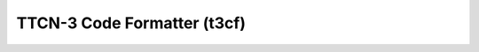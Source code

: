 TTCN-3 Code Formatter (t3cf)
============================

.. image:: https://badge.fury.io/py/t3cf.svg
    :target: http://badge.fury.io/py/t3cf
    :alt: PyPI version
